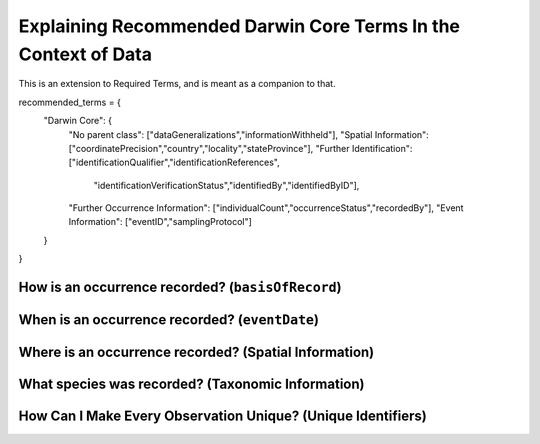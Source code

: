 Explaining Recommended Darwin Core Terms In the Context of Data
================================================================

This is an extension to Required Terms, and is meant as a companion to that.

recommended_terms = {
    "Darwin Core":  {
        "No parent class": ["dataGeneralizations","informationWithheld"],
        "Spatial Information": ["coordinatePrecision","country","locality","stateProvince"],
        "Further Identification": ["identificationQualifier","identificationReferences",
                                   "identificationVerificationStatus","identifiedBy","identifiedByID"],
        "Further Occurrence Information": ["individualCount","occurrenceStatus","recordedBy"],
        "Event Information": ["eventID","samplingProtocol"]
    }   
}

How is an occurrence recorded? (``basisOfRecord``)
---------------------------------------------------

When is an occurrence recorded? (``eventDate``)
---------------------------------------------------

Where is an occurrence recorded? (Spatial Information)
-------------------------------------------------------

What species was recorded? (Taxonomic Information)
-------------------------------------------------------

How Can I Make Every Observation Unique? (Unique Identifiers)
----------------------------------------------------------------